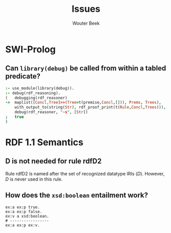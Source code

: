 #+title: Issues
#+author: Wouter Beek

* SWI-Prolog

** Can ~library(debug)~ be called from within a tabled predicate?

#+begin_src prolog
:- use_module(library(debug)).
:- debug(rdf_reasoning).
(   debugging(rdf_reasoner)
->  maplist([Concl,Tree]>>(Tree=t(premise,Concl,[])), Prems, Trees),
    with_output_to(string(Str), rdf_proof_print(t(Rule,Concl,Trees))),
    debug(rdf_reasoner, "~s", [Str])
;   true
)
#+end_src

* RDF 1.1 Semantics

** D is not needed for rule rdfD2

Rule rdfD2 is named after the set of recognized datatype IRIs ($D$).
However, $D$ is never used in this rule.

** How does the ~xsd:boolean~ entailment work?

#+begin_src ttl
ex:a ex:p true.
ex:a ex:p false.
ex:v a xsd:boolean.
# -----------------
ex:a ex:p ex:v.
#+end_src
